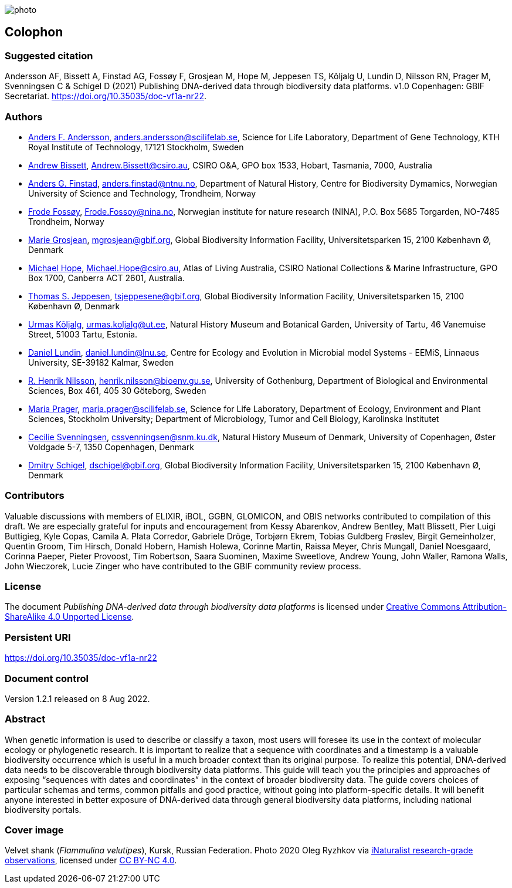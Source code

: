// add cover image to img directory and update filename below
ifdef::backend-html5[]
image::img/web/photo.jpg[]
endif::backend-html5[]

== Colophon

=== Suggested citation

Andersson AF, Bissett A, Finstad AG, Fossøy F, Grosjean M, Hope M, Jeppesen TS, Kõljalg U, Lundin D, Nilsson RN, Prager M, Svenningsen C & Schigel D (2021) Publishing DNA-derived data through biodiversity data platforms. v1.0 Copenhagen: GBIF Secretariat. https://doi.org/10.35035/doc-vf1a-nr22.

=== Authors

* https://orcid.org/0000-0002-3627-6899[Anders F. Andersson], mailto:anders.andersson@scilifelab.se[anders.andersson@scilifelab.se], Science for Life Laboratory, Department of Gene Technology, KTH Royal Institute of Technology, 17121 Stockholm, Sweden
* https://orcid.org/0000-0001-7396-1484[Andrew Bissett], mailto:Andrew.Bissett@csiro.au[Andrew.Bissett@csiro.au], CSIRO O&A, GPO box 1533, Hobart, Tasmania, 7000, Australia
* https://orcid.org/0000-0003-4529-6266[Anders G. Finstad], mailto:anders.finstad@ntnu.no[anders.finstad@ntnu.no], Department of Natural History, Centre for Biodiversity Dymamics, Norwegian University of Science and Technology, Trondheim, Norway
* https://orcid.org/0000-0002-7535-9574[Frode Fossøy], mailto:Frode.Fossoy@nina.no[Frode.Fossoy@nina.no], Norwegian institute for nature research (NINA), P.O. Box 5685 Torgarden, NO-7485 Trondheim, Norway
* https://orcid.org/0000-0002-2685-8078[Marie Grosjean], mailto:mgrosjean@gbif.org[mgrosjean@gbif.org], Global Biodiversity Information Facility, Universitetsparken 15, 2100 København Ø, Denmark
* https://orcid.org/0000-0002-4827-3310[Michael Hope], mailto:Michael.Hope@csiro.au[Michael.Hope@csiro.au], Atlas of Living Australia, CSIRO National Collections & Marine Infrastructure, GPO Box 1700, Canberra ACT 2601, Australia.
* https://orcid.org/0000-0003-1691-239X[Thomas S. Jeppesen], mailto:tsjeppesene@gbif.org[tsjeppesene@gbif.org], Global Biodiversity Information Facility, Universitetsparken 15, 2100 København Ø, Denmark
* https://orcid.org/0000-0002-5171-1668[Urmas Kõljalg], mailto:urmas.koljalg@ut.ee[urmas.koljalg@ut.ee], Natural History Museum and Botanical Garden, University of Tartu, 46 Vanemuise Street, 51003 Tartu, Estonia.
* https://orcid.org/0000-0002-8779-6464[Daniel Lundin], mailto:daniel.lundin@lnu.se[daniel.lundin@lnu.se], Centre for Ecology and Evolution in Microbial model Systems - EEMiS, Linnaeus University, SE-39182 Kalmar, Sweden
* https://orcid.org/0000-0002-8052-0107[R. Henrik Nilsson], mailto:henrik.nilsson@bioenv.gu.se[henrik.nilsson@bioenv.gu.se], University of Gothenburg, Department of Biological and Environmental Sciences, Box 461, 405 30 Göteborg, Sweden
* https://orcid.org/0000-0003-4897-8422[Maria Prager], mailto:maria.prager@scilifelab.se[maria.prager@scilifelab.se], Science for Life Laboratory, Department of Ecology, Environment and Plant Sciences, Stockholm University; Department of Microbiology, Tumor and Cell Biology, Karolinska Institutet
* https://orcid.org/0000-0002-9216-2917[Cecilie Svenningsen], mailto:cssvenningsen@snm.ku.dk[cssvenningsen@snm.ku.dk], Natural History Museum of Denmark, University of Copenhagen, Øster Voldgade 5-7, 1350 Copenhagen, Denmark
* https://orcid.org/0000-0002-2919-1168[Dmitry Schigel], mailto:dschigel@gbif.org[dschigel@gbif.org], Global Biodiversity Information Facility, Universitetsparken 15, 2100 København Ø, Denmark

=== Contributors

Valuable discussions with members of ELIXIR, iBOL, GGBN, GLOMICON, and OBIS networks contributed to compilation of this draft. We are especially grateful for inputs and encouragement from Kessy Abarenkov, Andrew Bentley, Matt Blissett, Pier Luigi Buttigieg, Kyle Copas, Camila A. Plata Corredor, Gabriele Dröge, Torbjørn Ekrem, Tobias Guldberg Frøslev, Birgit Gemeinholzer, Quentin Groom, Tim Hirsch, Donald Hobern, Hamish Holewa, Corinne Martin, Raissa Meyer, Chris Mungall, Daniel Noesgaard, Corinna Paeper, Pieter Provoost, Tim Robertson, Saara Suominen, Maxime Sweetlove, Andrew Young, John Waller, Ramona Walls, John Wieczorek, Lucie Zinger who have contributed to the GBIF community review process.

=== License

The document _Publishing DNA-derived data
through biodiversity data platforms_ is licensed under https://creativecommons.org/licenses/by-sa/4.0[Creative Commons Attribution-ShareAlike 4.0 Unported License].

=== Persistent URI

https://doi.org/10.35035/doc-vf1a-nr22

=== Document control

Version 1.2.1 released on 8 Aug 2022.

=== Abstract

When genetic information is used to describe or classify a taxon, most users will foresee its use in the context of molecular ecology or phylogenetic research. It is important to realize that a sequence with coordinates and a timestamp is a valuable biodiversity occurrence which is useful in a much broader context than its original purpose. To realize this potential, DNA-derived data needs to be discoverable through biodiversity data platforms. This guide will teach you the principles and approaches of exposing “sequences with dates and coordinates” in the context of broader biodiversity data. The guide covers choices of particular schemas and terms, common pitfalls and good practice, without going into platform-specific details. It will benefit anyone interested in better exposure of DNA-derived data through general biodiversity data platforms, including national biodiversity portals.

=== Cover image

Velvet shank (_Flammulina velutipes_), Kursk, Russian Federation. Photo 2020 Oleg Ryzhkov via https://www.gbif.org/occurrence/2550027893[iNaturalist research-grade observations], licensed under http://creativecommons.org/licenses/by-nc/4.0/[CC BY-NC 4.0].
